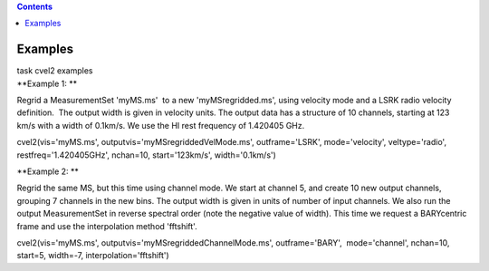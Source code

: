 .. contents::
   :depth: 3
..

.. container::
   :name: viewlet-above-content-title

Examples
========

.. container::
   :name: viewlet-below-content-title

.. container:: documentDescription description

   task cvel2 examples

.. container:: section
   :name: viewlet-above-content-body

.. container:: section
   :name: content-core

   .. container::
      :name: parent-fieldname-text

      **Example 1: **

      Regrid a MeasurementSet 'myMS.ms'  to a new 'myMSregridded.ms',
      using velocity mode and a LSRK radio velocity definition.  The
      output width is given in velocity units. The output data has a
      structure of 10 channels, starting at 123 km/s with a width of
      0.1km/s. We use the HI rest frequency of 1.420405 GHz. 

      .. container:: casa-input-box

         cvel2(vis='myMS.ms', outputvis='myMSregriddedVelMode.ms',
         outframe='LSRK', mode='velocity', veltype='radio',
         restfreq='1.420405GHz', nchan=10, start='123km/s',
         width='0.1km/s')

      **Example 2: **

      Regrid the same MS, but this time using channel mode. We start at
      channel 5, and create 10 new output channels, grouping 7 channels
      in the new bins. The output width is given in units of number of
      input channels. We also run the output MeasurementSet in reverse
      spectral order (note the negative value of width). This time we
      request a BARYcentric frame and use the interpolation method
      'fftshift'.

      .. container:: casa-input-box

         cvel2(vis='myMS.ms', outputvis='myMSregriddedChannelMode.ms',
         outframe='BARY',  mode='channel', nchan=10, start=5, width=-7,
         interpolation='fftshift')

.. container:: section
   :name: viewlet-below-content-body
